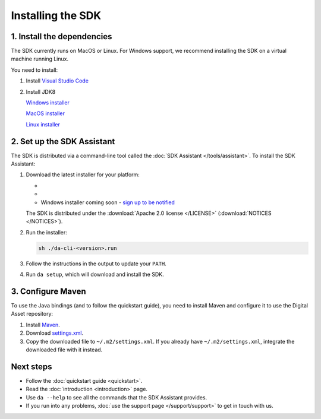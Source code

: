 .. Copyright (c) 2019 Digital Asset (Switzerland) GmbH and/or its affiliates. All rights reserved.
.. SPDX-License-Identifier: Apache-2.0

Installing the SDK
##################

1. Install the dependencies
***************************

The SDK currently runs on MacOS or Linux. For Windows support, we recommend installing the SDK on a virtual machine running Linux.

You need to install:

#. Install `Visual Studio Code <https://code.visualstudio.com/download>`_
#. Install JDK8

   `Windows installer <https://github.com/ojdkbuild/ojdkbuild/releases/tag/1.8.0.201-1>`_
        
   `MacOS installer <https://www.azul.com/downloads/zulu/#java8>`_        

   `Linux installer <https://github.com/ojdkbuild/ojdkbuild/releases/tag/1.8.0.201-1>`_     
     

2. Set up the SDK Assistant
***************************

The SDK is distributed via a command-line tool called the :doc:`SDK Assistant </tools/assistant>`. To install the SDK Assistant:

#. Download the latest installer for your platform:

   - .. rst-class:: cta-alt
   
        `Linux installer <https://cta-redirect.hubspot.com/cta/redirect/5388578/05b2410e-fba4-4d42-b125-f7fd2dc3ba5d>`_
     
     .. raw:: html

        <!--HubSpot Call-to-Action Code --><span class="hs-cta-wrapper" id="hs-cta-wrapper-05b2410e-fba4-4d42-b125-f7fd2dc3ba5d"><span class="hs-cta-node hs-cta-05b2410e-fba4-4d42-b125-f7fd2dc3ba5d" id="hs-cta-05b2410e-fba4-4d42-b125-f7fd2dc3ba5d"><!--[if lte IE 8]><div id="hs-cta-ie-element"></div><![endif]--><a href="https://cta-redirect.hubspot.com/cta/redirect/5388578/05b2410e-fba4-4d42-b125-f7fd2dc3ba5d"  target="_blank" ><img class="hs-cta-img" id="hs-cta-img-05b2410e-fba4-4d42-b125-f7fd2dc3ba5d" style="border-width:0px;" src="https://no-cache.hubspot.com/cta/default/5388578/05b2410e-fba4-4d42-b125-f7fd2dc3ba5d.png"  alt="Linux installer"/></a></span><script charset="utf-8" src="https://js.hscta.net/cta/current.js"></script><script type="text/javascript"> hbspt.cta.load(5388578, '05b2410e-fba4-4d42-b125-f7fd2dc3ba5d', {}); </script></span><!-- end HubSpot Call-to-Action Code -->

   - .. rst-class:: cta-alt
   
        `Mac installer <https://cta-redirect.hubspot.com/cta/redirect/5388578/1b93ea71-77c6-4e0e-adbb-de072226d474>`_
     
     .. raw:: html

        <!--HubSpot Call-to-Action Code --><span class="hs-cta-wrapper" id="hs-cta-wrapper-1b93ea71-77c6-4e0e-adbb-de072226d474"><span class="hs-cta-node hs-cta-1b93ea71-77c6-4e0e-adbb-de072226d474" id="hs-cta-1b93ea71-77c6-4e0e-adbb-de072226d474"><!--[if lte IE 8]><div id="hs-cta-ie-element"></div><![endif]--><a href="https://cta-redirect.hubspot.com/cta/redirect/5388578/1b93ea71-77c6-4e0e-adbb-de072226d474"  target="_blank" ><img class="hs-cta-img" id="hs-cta-img-1b93ea71-77c6-4e0e-adbb-de072226d474" style="border-width:0px;" src="https://no-cache.hubspot.com/cta/default/5388578/1b93ea71-77c6-4e0e-adbb-de072226d474.png"  alt="Mac installer"/></a></span><script charset="utf-8" src="https://js.hscta.net/cta/current.js"></script><script type="text/javascript"> hbspt.cta.load(5388578, '1b93ea71-77c6-4e0e-adbb-de072226d474', {}); </script></span><!-- end HubSpot Call-to-Action Code -->

   - Windows installer coming soon - `sign up to be notified <https://hub.daml.com/sdk/windows>`_

   The SDK is distributed under the :download:`Apache 2.0 license </LICENSE>` (:download:`NOTICES </NOTICES>`).

#. Run the installer:

   .. code::

     sh ./da-cli-<version>.run

#. Follow the instructions in the output to update your ``PATH``.

#. Run ``da setup``, which will download and install the SDK.

.. _setup-maven-project:

3. Configure Maven
******************

To use the Java bindings (and to follow the quickstart guide), you need to install Maven and configure it to use the Digital Asset repository:

#. Install `Maven <https://maven.apache.org/>`_.
#. Download `settings.xml <https://bintray.com/repo/downloadMavenRepoSettingsFile/downloadSettings?repoPath=%2Fdigitalassetsdk%2FDigitalAssetSDK>`_.
#. Copy the downloaded file to ``~/.m2/settings.xml``. If you already have ``~/.m2/settings.xml``, integrate the downloaded file with it instead.

Next steps
**********

- Follow the :doc:`quickstart guide <quickstart>`.
- Read the :doc:`introduction <introduction>` page.
- Use ``da --help`` to see all the commands that the SDK Assistant provides.
- If you run into any problems, :doc:`use the support page </support/support>` to get in touch with us.
